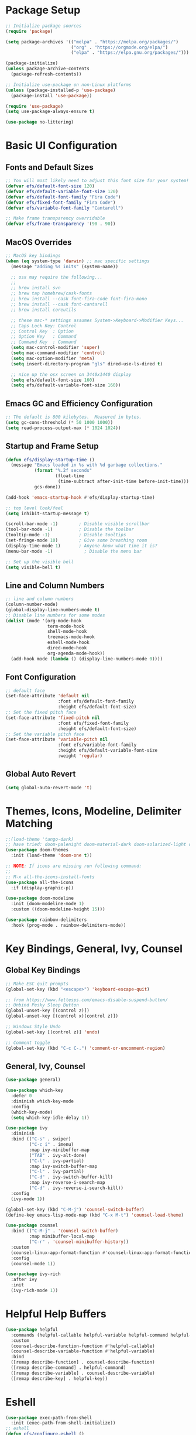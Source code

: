 #+title Emacs From Scratch Configuration
#+PROPERTY: header-args:emacs-lisp :tangle ./init.el

* Package Setup

#+begin_src emacs-lisp
  ;; Initialize package sources
  (require 'package)

  (setq package-archives '(("melpa" . "https://melpa.org/packages/")
                           ("org" . "https://orgmode.org/elpa/")
                           ("elpa" . "https://elpa.gnu.org/packages/")))

  (package-initialize)
  (unless package-archive-contents
    (package-refresh-contents))

  ;; Initialize use-package on non-Linux platforms
  (unless (package-installed-p 'use-package)
    (package-install 'use-package))

  (require 'use-package)
  (setq use-package-always-ensure t)

  (use-package no-littering)
#+end_src

* Basic UI Configuration

** Fonts and Default Sizes

#+begin_src emacs-lisp
  ;; You will most likely need to adjust this font size for your system!
  (defvar efs/default-font-size 120)
  (defvar efs/default-variable-font-size 120)
  (defvar efs/default-font-family "Fira Code")
  (defvar efs/fixed-font-family "Fira Code")
  (defvar efs/variable-font-family "Cantarell")

  ;; Make frame transparency overridable
  (defvar efs/frame-transparency '(90 . 90))
  #+end_src

** MacOS Overrides
#+begin_src emacs-lisp
  ;; MacOS key bindings
  (when (eq system-type 'darwin) ;; mac specific settings
    (message "adding %s inits" (system-name))

    ;; osx may require the following...
    ;;
    ;; brew install svn
    ;; brew tap homebrew/cask-fonts
    ;; brew install --cask font-fira-code font-fira-mono
    ;; brew install --cask font-cantarell
    ;; brew install coreutils

    ;; these mac-* settings assumes System->Keyboard->Modifier Keys...
    ;; Caps Lock Key: Control
    ;; Control Key  : Option
    ;; Option Key   : Command
    ;; Command Key  : Command
    (setq mac-control-modifier 'super)
    (setq mac-command-modifier 'control)
    (setq mac-option-modifier 'meta)
    (setq insert-directory-program "gls" dired-use-ls-dired t)

    ;; nice up the osx screen on 3440x1440 display 
    (setq efs/default-font-size 160)
    (setq efs/default-variable-font-size 160))
#+end_src

** Emacs GC and Efficiency Configuration
#+begin_src emacs-lisp
  ;; The default is 800 kilobytes.  Measured in bytes.
  (setq gc-cons-threshold (* 50 1000 1000))
  (setq read-process-output-max (* 1024 1024)) 
#+end_src

** Startup and Frame Setup
#+begin_src emacs-lisp
  (defun efs/display-startup-time ()
    (message "Emacs loaded in %s with %d garbage collections."
             (format "%.2f seconds"
                     (float-time
                      (time-subtract after-init-time before-init-time)))
             gcs-done))

  (add-hook 'emacs-startup-hook #'efs/display-startup-time)

  ;; top level look/feel
  (setq inhibit-startup-message t)

  (scroll-bar-mode -1)        ; Disable visible scrollbar
  (tool-bar-mode -1)          ; Disable the toolbar
  (tooltip-mode -1)           ; Disable tooltips
  (set-fringe-mode 10)        ; Give some breathing room
  (display-time-mode 1)       ; Anyone know what time it is?
  (menu-bar-mode -1)            ; Disable the menu bar

  ;; Set up the visible bell
  (setq visible-bell t)
#+end_src

** Line and Column Numbers
#+begin_src emacs-lisp
  ;; line and column numbers
  (column-number-mode)
  (global-display-line-numbers-mode t)
  ;; Disable line numbers for some modes
  (dolist (mode '(org-mode-hook
                  term-mode-hook
                  shell-mode-hook
                  treemacs-mode-hook
                  eshell-mode-hook
                  dired-mode-hook
                  org-agenda-mode-hook))
    (add-hook mode (lambda () (display-line-numbers-mode 0))))
#+end_src

** Font Configuration

#+begin_src emacs-lisp
  ;; default face
  (set-face-attribute 'default nil
                      :font efs/default-font-family
                      :height efs/default-font-size)
  ;; Set the fixed pitch face
  (set-face-attribute 'fixed-pitch nil
                      :font efs/fixed-font-family
                      :height efs/default-font-size)
  ;; Set the variable pitch face
  (set-face-attribute 'variable-pitch nil
                      :font efs/variable-font-family
                      :height efs/default-variable-font-size
                      :weight 'regular)
#+end_src

** Global Auto Revert
#+begin_src emacs-lisp
  (setq global-auto-revert-mode 't)
#+end_src

* Themes, Icons, Modeline, Delimiter Matching
#+begin_src emacs-lisp
  ;;(load-theme 'tango-dark)
  ;; have tried: doom-palenight doom-material-dark doom-solarized-light doom-solarized-light doom-zenburn doom-monokai-machine doom-oceanic-next
  (use-package doom-themes
    :init (load-theme 'doom-one t))

  ;; NOTE: If icons are missing run following command:
  ;;
  ;; M-x all-the-icons-install-fonts
  (use-package all-the-icons
    :if (display-graphic-p))

  (use-package doom-modeline
    :init (doom-modeline-mode 1)
    :custom ((doom-modeline-height 15)))

  (use-package rainbow-delimiters
    :hook (prog-mode . rainbow-delimiters-mode))
#+end_src

* Key Bindings, General, Ivy, Counsel

** Global Key Bindings
#+begin_src emacs-lisp
  ;; Make ESC quit prompts
  (global-set-key (kbd "<escape>") 'keyboard-escape-quit)

  ;; from https://www.fettesps.com/emacs-disable-suspend-button/
  ;; Unbind Pesky Sleep Button
  (global-unset-key [(control z)])
  (global-unset-key [(control x)(control z)])

  ;; Windows Style Undo
  (global-set-key [(control z)] 'undo)

  ;; Comment toggle
  (global-set-key (kbd "C-c C-.") 'comment-or-uncomment-region)
#+end_src

** General, Ivy, Counsel
#+begin_src emacs-lisp
  (use-package general)

  (use-package which-key
    :defer 0
    :diminish which-key-mode
    :config
    (which-key-mode)
    (setq which-key-idle-delay 1))

  (use-package ivy
    :diminish
    :bind (("C-s" . swiper)
           ("C-c i" . imenu)
           :map ivy-minibuffer-map
           ("TAB" . ivy-alt-done)
           ("C-l" . ivy-partial)
           :map ivy-switch-buffer-map
           ("C-l" . ivy-partial)
           ("C-d" . ivy-switch-buffer-kill)
           :map ivy-reverse-i-search-map
           ("C-d" . ivy-reverse-i-search-kill))
    :config
    (ivy-mode 1))

  (global-set-key (kbd "C-M-j") 'counsel-switch-buffer)
  (define-key emacs-lisp-mode-map (kbd "C-x M-t") 'counsel-load-theme)

  (use-package counsel
    :bind (("C-M-j" . 'counsel-switch-buffer)
           :map minibuffer-local-map
           ("C-r" . 'counsel-minibuffer-history))
    :custom
    (counsel-linux-app-format-function #'counsel-linux-app-format-function-name-only)
    :config
    (counsel-mode 1))

  (use-package ivy-rich
    :after ivy
    :init
    (ivy-rich-mode 1))
#+end_src

* Helpful Help Buffers
#+begin_src emacs-lisp
  (use-package helpful
    :commands (helpful-callable helpful-variable helpful-command helpful-key)
    :custom
    (counsel-describe-function-function #'helpful-callable)
    (counsel-describe-variable-function #'helpful-variable)
    :bind
    ([remap describe-function] . counsel-describe-function)
    ([remap describe-command] . helpful-command)
    ([remap describe-variable] . counsel-describe-variable)
    ([remap describe-key] . helpful-key))
#+end_src

* Eshell
#+begin_src emacs-lisp
  (use-package exec-path-from-shell
    :init (exec-path-from-shell-initialize))
  ;; eshell
  (defun efs/configure-eshell ()
    ;; Save command history when commands are entered
    (add-hook 'eshell-pre-command-hook 'eshell-save-some-history)

    ;; Truncate buffer for performance
    (add-to-list 'eshell-output-filter-functions 'eshell-truncate-buffer)

    (setq eshell-history-size         10000
          eshell-buffer-maximum-lines 10000
          eshell-hist-ignoredups t
          eshell-scroll-to-bottom-on-input t))

  (use-package eshell-git-prompt
    :after eshell)

  (use-package eshell
    :hook (eshell-first-time-mode . efs/configure-eshell)
    :bind (("C-r" . 'counsel-esh-history))
    :config

    (with-eval-after-load 'esh-opt
      (setq eshell-destroy-buffer-when-process-dies nil)
      (setq eshell-visual-commands '("htop"
                                     "zsh"
                                     "vim"
                                     "ntl"
                                     "netlify"
                                     "python"
                                     "ipython"
                                     "psql"
                                     "ssh"
                                     "mysql"
                                     "poetry"
                                     "docker"
                                     "ansible-playbook"
                                     "hugo"
                                     "aws")))

    (eshell-git-prompt-use-theme 'powerline))
#+end_src

* Dired
#+begin_src emacs-lisp
  (defun my-dired-init ()
    "Bunch of stuff to run for dired, either immediately or when it's
     loaded."
    ;; <add other stuff here>
    (define-key dired-mode-map [remap dired-find-file]
      'dired-single-buffer)
    (define-key dired-mode-map [remap dired-mouse-find-file-other-window]
      'dired-single-buffer-mouse)
    (define-key dired-mode-map [remap dired-up-directory]
      'dired-single-up-directory))

  ;; if dired's already loaded, then the keymap will be bound
  (if (boundp 'dired-mode-map)
      ;; we're good to go; just add our bindings
      (my-dired-init)
    ;; it's not loaded yet, so add our bindings to the load-hook
    (add-hook 'dired-load-hook 'my-dired-init))

  (use-package dired
    :ensure nil
    :commands (dired dired-jump)
    :bind (("C-x C-j" . dired-jump))
    :custom ((dired-listing-switches "-agho --group-directories-first")))

  (use-package dired-single)
  ;; :commands (dired dired-jump)
  ;; :custom
  ;; (dired-single-use-magic-buffer t))

  (use-package all-the-icons-dired
    :hook (dired-mode . all-the-icons-dired-mode))
#+end_src

* Org Mode
#+begin_src emacs-lisp
  ;; org mode
  (defun efs/org-font-setup ()
    ;; Replace list hyphen with dot
    (font-lock-add-keywords 'org-mode
                            '(("^ *\\([-]\\) "
                               (0 (prog1 () (compose-region (match-beginning 1) (match-end 1) "•"))))))

    ;; Set faces for heading levels
    (dolist (face '((org-level-1 . 1.4)
                    (org-level-2 . 1.3)
                    (org-level-3 . 1.2)
                    (org-level-4 . 1.1)
                    (org-level-5 . 1.1)
                    (org-level-6 . 1.1)
                    (org-level-7 . 1.1)
                    (org-level-8 . 1.1)))
      (set-face-attribute (car face) nil :font "Cantarell" :weight 'regular :height (cdr face)))

    ;; Ensure that anything that should be fixed-pitch in Org files appears that way
    (set-face-attribute 'org-block nil    :foreground nil :inherit 'fixed-pitch)
    (set-face-attribute 'org-table nil    :inherit 'fixed-pitch)
    (set-face-attribute 'org-formula nil  :inherit 'fixed-pitch)
    (set-face-attribute 'org-code nil     :inherit '(shadow fixed-pitch))
    (set-face-attribute 'org-table nil    :inherit '(shadow fixed-pitch))
    (set-face-attribute 'org-verbatim nil :inherit '(shadow fixed-pitch))
    (set-face-attribute 'org-special-keyword nil :inherit '(font-lock-comment-face fixed-pitch))
    (set-face-attribute 'org-meta-line nil :inherit '(font-lock-comment-face fixed-pitch))
    (set-face-attribute 'org-checkbox nil  :inherit 'fixed-pitch)
    (set-face-attribute 'line-number nil :inherit 'fixed-pitch)
    (set-face-attribute 'line-number-current-line nil :inherit 'fixed-pitch))

  (defun efs/org-mode-setup ()
    (org-indent-mode)
    (variable-pitch-mode 1)
    (visual-line-mode 1))

  (use-package org
    :pin org
    :commands (org-capture org-agenda)
    :hook (org-mode . efs/org-mode-setup)
    :config
    (setq org-ellipsis " ▾")

    (setq org-agenda-start-with-log-mode t)
    (setq org-log-done 'time)
    (setq org-log-into-drawer t)
    (setq org-image-actual-width (list 640))

    (setq org-directory "~/org")
    (setq org-agenda-files '("~/org"))
    (when (file-exists-p "~/Blogs/rmorison.github.io/org")
      (add-to-list 'org-agenda-files "~/Blogs/rmorison.github.io/org"))

    (setq org-agenda-compact-blocks t)

    (setq org-refile-use-outline-path 'file)
    (setq org-outline-path-complete-in-steps nil)
    (setq org-refile-allow-creating-parent-nodes 'confirm)
    (setq org-refile-targets '((nil :maxlevel . 9)
                               (org-agenda-files :maxlevel . 9)))

    ;; Save Org buffers after refiling!
    (advice-add 'org-refile :after 'org-save-all-org-buffers)

    (require 'org-habit)
    (add-to-list 'org-modules 'org-habit)
    (setq org-habit-graph-column 60)

    (setq org-todo-keywords
          '((sequence "TODO(t)" "NEXT(n)" "IN-PROGRESS(i!)" "DELEGATED(D@)" "HELD-BLOCKED(h@/!)" "|" "DONE(d!)" "WONT-DO(w@)")
            (sequence "BREAKDOWN(b)" "READY(r)" "ACTIVE(a!)" "WATCHING(W@)" "HELD-BLOCKED(h@/!)" "|" "DONE(d!)" "WONT-DO(w@)")))

    (setq org-todo-keyword-faces
        (quote (("TODO" :foreground "orange" :weight bold)
                ("BREAKDOWN" :foreground "dark orange" :weight bold)
                ("NEXT" :foreground "aqua" :weight bold)
                ("READY" :foreground "aqua" :weight bold)
                ("IN-PROGRESS" :foreground "forest green" :weight bold)
                ("ACTIVE" :foreground "green" :weight bold)
                ("HELD-BLOCKED" :foreground "red" :weight bold)
                ("DELEGATED" :foreground "purple" :weight bold)
                ("WATCHING" :foreground "purple" :weight bold)
                ("DONE" :foreground "white" :weight bold)
                ("WONT-DO" :foreground "grey" :weight bold))))

    (setq org-tag-alist
          '((:startgroup)
                                          ; Put mutually exclusive tags here
            (:endgroup)
            ("project" . ?p)
            ("agenda" . ?a)
            ("meeting" . ?m)
            ("reference" . ?n)
            ("idea" . ?i)
            ("research" . ?r)
            ("goal" . ?g)))
    (setq org-fast-tag-selection-single-key t)

    ;; Configure custom agenda views
    (setq org-agenda-custom-commands
          '(("d" "Dashboard"
             ((agenda "" ((org-deadline-warning-days 7)))
              (todo "IN-PROGRESS" ((org-agenda-overriding-header "Tasks working on now")))
              (todo "ACTIVE" ((org-agenda-overriding-header "Projects that are active")))
              (todo "NEXT" ((org-agenda-overriding-header "Tasks next up")))
              (todo "DELEGATED" ((org-agenda-overriding-header "Tasks that are delegated")))
              (todo "WATCHING" ((org-agenda-overriding-header "Projects that I'm watching")))
              (todo "HELD-BLOCKED" ((org-agenda-overriding-header "Blocked projects and tasks")))))

            ("b" "Task backlog & project planning triage"
             ((todo "TODO" ((org-agenda-overriding-header "Task backlog")))
              (todo "BREAKDOWN" ((org-agenda-overriding-header "Projects that need planning")))))

            ("c" "Completed, planned, and wont-do tasks and projects"
             ((todo "DONE"
                    ((org-agenda-overriding-header "Tasks done"))))
             ((todo "WONT-DO"
                    ((org-agenda-overriding-header "Tasks optioned to the minors")))))))

    ;; Define capture templates
    (setq org-capture-templates
          `(("t" "Task" entry (file+headline "inbox.org" "Tasks")
             (file "templates/task.org"))

            ("h" "Habit" entry (file "habits.org")
             (file "templates/habit.org"))

            ("p" "Project" entry (file+headline "projects.org" "New Projects")
             (file "templates/project.org"))

            ("n" "Note" entry (file+headline "reference.org" "Notes")
             (file "templates/note.org"))

            ("N" "Private note" entry (file "private.org")
             (file "templates/note.org"))

            ("j" "Journal" entry (file+olp+datetree "journal.org")
             (file "templates/journal.org")
             :tree-type week)

            ("m" "Meeting" entry (file+olp+datetree "meetings.org")
             (file "templates/meeting.org")
             :tree-type week)

            ("1" "1-1 Meeting" entry (file+olp+datetree "meetings.org")
             (file "templates/1-1_meeting.org")
             :tree-type week)))

    (efs/org-font-setup))

  ;; org mode code blocks
  (with-eval-after-load 'org
    ;; This is needed as of Org 9.2
    (require 'org-tempo)

    (add-to-list 'org-structure-template-alist '("sh" . "src shell"))
    (add-to-list 'org-structure-template-alist '("el" . "src emacs-lisp"))
    (add-to-list 'org-structure-template-alist '("py" . "src python"))
    (add-to-list 'org-structure-template-alist '("go" . "src go"))

    ;; don't ask on eval block C-c C-c
    (setq org-confirm-babel-evaluate nil))

  ;; org mode key bindings
  (define-key global-map (kbd "C-c c")
    (lambda () (interactive) (org-capture nil)))
  ;;(global-set-key (kbd "\C-cc") 'org-capture)
  (define-key global-map (kbd "C-c l") 'org-store-link)
  (define-key global-map (kbd "C-c a") 'org-agenda)

  (use-package org-bullets
    :hook (org-mode . org-bullets-mode)
    :custom
    (org-bullets-bullet-list '("◉" "↪" "→" "○" "●" "✸" "✿" "•" "★" "•" "★" "•" "★")))

  (defun efs/org-mode-visual-fill ()
    (setq visual-fill-column-width 100
          visual-fill-column-center-text t)
    (visual-fill-column-mode 1))

  (use-package visual-fill-column
    :hook (org-mode . efs/org-mode-visual-fill))
#+end_src

** Configure Babel Languages
#+begin_src emacs-lisp
  (use-package ob-go)

  (use-package ob-mermaid
    :config
    (setq ob-mermaid-cli-path "/home/rod/.npm/_npx/668c188756b835f3/node_modules/.bin/mmdc"))

  (org-babel-do-load-languages
   'org-babel-load-languages
   '((emacs-lisp . t)
     (mermaid . t)
     (shell . t)
     (python . t)
     (go . t)))
#+end_src

** Auto-tangle Configuration Files
#+begin_src emacs-lisp
  ;; Automatically tangle our Emacs.org config file when we save it
  (defun efs/org-babel-tangle-config ()
    (when (string-equal (buffer-file-name)
                        (expand-file-name "~/Projects/github.com/rmorison/dotfiles/.emacs.d/Emacs.org"))
      ;; Dyname scoping to the rescue
      (let ((org-confirm-babel-evaluate nil))
        (org-babel-tangle))))

  (add-hook 'org-mode-hook (lambda () (add-hook 'after-save-hook #'efs/org-babel-tangle-config)))
#+end_src

* Hugo
#+begin_src emacs-lisp
(use-package ox-hugo
  :ensure t   ;Auto-install the package from Melpa
  :pin melpa  ;`package-archives' should already have ("melpa" . "https://melpa.org/packages/")
  :after ox)
#+end_src

* Custom Commands
#+begin_src emacs-lisp
  (defun now ()
    "Insert string for the current time formatted like '2:34 PM'."
    (interactive)                 ; permit invocation in minibuffer
    (insert (format-time-string "%D %-I:%M %p")))

  (defun today ()
    "Insert string for today's date nicely formatted in American style,
  e.g. Sunday, September 17, 2000."
    (interactive)                 ; permit invocation in minibuffer
    (insert (format-time-string "%A, %B %e, %Y")))

  (put 'upcase-region 'disabled nil)
#+end_src

* Software Development

** Compile
#+begin_src emacs-lisp
  (setq compilation-scroll-output 'first-error)
#+end_src

** Projectile
#+begin_src emacs-lisp
  (use-package projectile
    :diminish projectile-mode
    :config (projectile-mode)
    :custom ((projectile-completion-system 'ivy))
    :bind-keymap
    ("C-c p" . projectile-command-map)
    :init
    ;; NOTE: Set this to the folder where you keep your Git repos!
    (when (file-directory-p "~/Projects")
      (setq projectile-project-search-path '("~/Projects")))
    (setq projectile-switch-project-action #'projectile-dired))

  (use-package counsel-projectile
    :after projectile
    :config (counsel-projectile-mode))
#+end_src

** Magit
#+begin_src emacs-lisp
  (use-package magit
    :commands magit-status
    :custom
    (magit-display-buffer-function
     #'magit-display-buffer-same-window-except-diff-v1)
    (magit-branch-read-upstream-first 'fallback))
#+end_src

** Flycheck
#+begin_src emacs-lisp
  ;; flycheck syntax checker
  (use-package flycheck
    :diminish flycheck-mode
    :init
    (global-flycheck-mode)
    (setq flycheck-check-syntax-automatically '(save new-line)
          flycheck-idle-change-delay 5.0
          flycheck-display-errors-delay 0.9
          flycheck-highlighting-mode 'symbols
          flycheck-indication-mode 'left-fringe
          flycheck-standard-error-navigation t
          flycheck-deferred-syntax-check nil))
#+end_src

** Lsp
#+begin_src emacs-lisp
  ;; language servers, language setups
  ;; see https://emacs-lsp.github.io/lsp-mode/page/languages/ for lsp support
  (defun lsp-mode-setup ()
    (setq lsp-headerline-breadcrumb-segments '(path-up-to-project file symbols))
    (lsp-headerline-breadcrumb-mode)
    (setq lsp-log-io t)
    (electric-pair-mode 1))

  ;; lsp, dap mode tips
  ;; typescript: npm install -g typescript-language-server; npm install -g typescript
  ;; python: pipenv install --dev black mypy debugpy pylint python-lsp-server \
  ;;           python-lsp-black pyls-isort isort pylsp-mypy flake8
  ;; notes:
  ;; - pyls-flake8 breaks pylsp flake8 handling
  ;; - helpful lsp debug notes at https://www.mattduck.com/lsp-python-getting-started.html

  ;; LSP
  (use-package lsp-mode
    :commands (lsp lsp-deferred)
    :hook ((lsp-mode . lsp-mode-setup)
           ;;(typescript-mode . lsp-deferred)
           (python-mode . lsp-deferred)
           (go-mode . lsp-deferred))
    :init
    (setq lsp-keymap-prefix "C-c l")
    (setq lsp-enable-snippet nil)
    :config
    (lsp-enable-which-key-integration t))

  (use-package lsp-ui
    :hook (lsp-mode . lsp-ui-mode)
    :init (setq lsp-ui-doc-enable t
                lsp-ui-peek-enable t
                lsp-ui-sideline-enable t
                lsp-ui-imenu-enable t
                lsp-ui-flycheck-enable t)
    :custom (lsp-ui-doc-position 'bottom))

  (use-package lsp-ivy
    :after lsp
    :commands lsp-ivy-workspace-symbol)

  (use-package lsp-treemacs
    :after lsp
    :commands lsp-treemacs-errors-list)
#+end_src

** Company
#+begin_src emacs-lisp
  (use-package company
    :after lsp-mode
    :hook (lsp-mode . company-mode)
    :bind (:map company-active-map
                ("<tab>" . company-complete-selection))
    (:map lsp-mode-map
          ("<tab>" . company-indent-or-complete-common))
    :custom
    (company-minimum-prefix-length 1)
    (company-idle-delay 0.0))

  (use-package company-box
    :hook (company-mode . company-box-mode))
#+end_src

** Yasnippet
#+begin_src emacs-lisp
  (use-package yasnippet
    :commands yas-minor-mode
    :hook ((go-mode . yas-minor-mode)
           (python-mode . yas-minor-mode)))
#+end_src

** Nvm, Nodejs
#+begin_src emacs-lisp
;; nvm needs special help with PATH
(setq nvm/dir (concat (getenv "HOME") "/.nvm/versions/node/v16.14.0"))
(setenv "NVM_DIR" nvm/dir)
(setenv "NVM_CD_FLAGS" "-q")
(setenv "NVM_RC_VERSION" "")
(setenv "NVM_BIN" (concat nvm/dir "/bin"))
(setenv "NVM_INC" (concat nvm/dir "/include/node"))
(setenv "PATH" (concat (getenv "NVM_BIN") ":" (getenv "PATH")))
#+end_src

** Dap
#+begin_src emacs-lisp
  ;; DAP
  (use-package dap-mode
    :commands dap-debug
    :init (setq dap-print-io t)
    :config
    (dap-ui-mode 1)
    ;; Set up Node debugging
    (require 'dap-node)
    (dap-node-setup) ;; Automatically installs Node debug adapter if needed
    ;; Bind `C-c l d` to `dap-hydra` for easy access

    (general-define-key
     :keymaps 'lsp-mode-map
     :prefix lsp-keymap-prefix
     "d" '(dap-hydra t :wk "debugger")))
#+end_src

** Go
#+begin_src emacs-lisp
  ;; Golang

  ;; env & path for https://github.com/stefanmaric/g
  (setenv "GOPATH" (concat (getenv "HOME") "/go"))
  (setenv "GOROOT" (concat (getenv "HOME") "/.go"))

  (use-package go-rename)
  (use-package golint)

  (defun go-mode-setup ()
    ;; (go-eldoc-setup)
    (setq gofmt-command "goimports")
    (add-hook 'before-save-hook 'gofmt-before-save)
    (local-set-key (kbd "M-.") 'godef-jump)
    ;; (setq compile-command "echo Building... && go build -v && echo Testing... && go test -v && echo Linter... && golint")
    ;; (setq compilation-read-command t)
    (define-key (current-local-map) (kbd "C-c C-c") 'compile)
    (setq tab-width 4)
    (dap-register-debug-template
     "Launch Go Test File"
     (list :type "go"
           :request "launch"
           :name "Launch Go Test File"
           :mode "test"
           :program nil
           :buildFlags nil
           :args nil
           :env nil)))

  (use-package go-mode
    :hook (go-mode . go-mode-setup)
    :config
    (require 'dap-hydra)
    (require 'dap-dlv-go))
#+end_src

** Python
#+begin_src emacs-lisp
  ;; pyenv, pipenv, teach dap where to find virtualenv python
  (use-package pyvenv
    :config
    (pyvenv-mode 1))

  (use-package with-venv)

  (use-package python-black
    :demand t
    :after python
    :hook (python-mode . python-black-on-save-mode-enable-dwim)
    :custom
    (python-black-command (with-venv (executable-find "black")))
    (python-black-on-save-mode 't))

  (defun dap-python-setup()
    (require 'dap-python)
    (setq dap-python-debugger 'debugpy)
    (defun dap-python--pyenv-executable-find (command)
      (with-venv (executable-find "python"))))

  (add-hook 'dap-mode-hook 'dap-python-setup)

  (defun python-mode-setup()
    (flycheck-mode)
    (add-hook 'before-save-hook 'lsp-format-buffer)
    (setq lsp-pylsp-plugins-flake8-enabled 't)
    (dap-register-debug-template
     "python :: workspace"
     (list :name "python :: workspace"
           :type "python"
           :args ""
           :cwd "${workspaceFolder}"
           :env '(("PYTHONPATH" . "${workspaceFolder}"))
           :request "launch"
           :jinja "true"))
    (dap-register-debug-template
     "pytest :: workspace"
     (list :name "pytest :: workspace"
           :type "python"
           :args ""
           :cwd "${workspaceFolder}"
           :env '(("PYTHONPATH" . "${workspaceFolder}"))
           :program (with-venv (executable-find "pytest"))
           :request "launch"
           :jinja "true")))

  (use-package python-mode
    :ensure t
    :hook (python-mode . python-mode-setup)
    :custom
    ;; NOTE: Set these if Python 3 is called "python3" on your system!
    ;; (python-shell-interpreter "python3")
    (lsp-pylsp-server-command (with-venv (executable-find "pylsp"))))
#+end_src

** Javascript, Typescript, Html
#+begin_src emacs-lisp
(use-package typescript-mode
  :mode "\\.ts\\'"
  :hook (typescript-mode . lsp-deferred)
  :config
  (setq typescript-indent-level 2))

(add-hook 'html-mode-hook 'lsp-deferred)
(add-hook 'js-mode-hook 'lsp-deferred)
(setq js-indent-level 2)
#+end_src

** Protobuf
#+begin_src emacs-lisp
(use-package protobuf-mode)
#+end_src

** [[https://github.com/hashicorp/hcl][Hashicorp Configuration Language]]
#+begin_src emacs-lisp
(use-package hcl-mode)
#+end_src

#+RESULTS:
